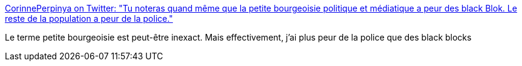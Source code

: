 :jbake-type: post
:jbake-status: published
:jbake-title: CorinnePerpinya on Twitter: "Tu noteras quand même que la petite bourgeoisie politique et médiatique a peur des black Blok. Le reste de la population a peur de la police."
:jbake-tags: france,police,peur,_mois_mai,_année_2019
:jbake-date: 2019-05-01
:jbake-depth: ../
:jbake-uri: shaarli/1556706712000.adoc
:jbake-source: https://nicolas-delsaux.hd.free.fr/Shaarli?searchterm=https%3A%2F%2Ftwitter.com%2FCorinnePerpinya%2Fstatus%2F1123314328290115587&searchtags=france+police+peur+_mois_mai+_ann%C3%A9e_2019
:jbake-style: shaarli

https://twitter.com/CorinnePerpinya/status/1123314328290115587[CorinnePerpinya on Twitter: "Tu noteras quand même que la petite bourgeoisie politique et médiatique a peur des black Blok. Le reste de la population a peur de la police."]

Le terme petite bourgeoisie est peut-être inexact. Mais effectivement, j'ai plus peur de la police que des black blocks
